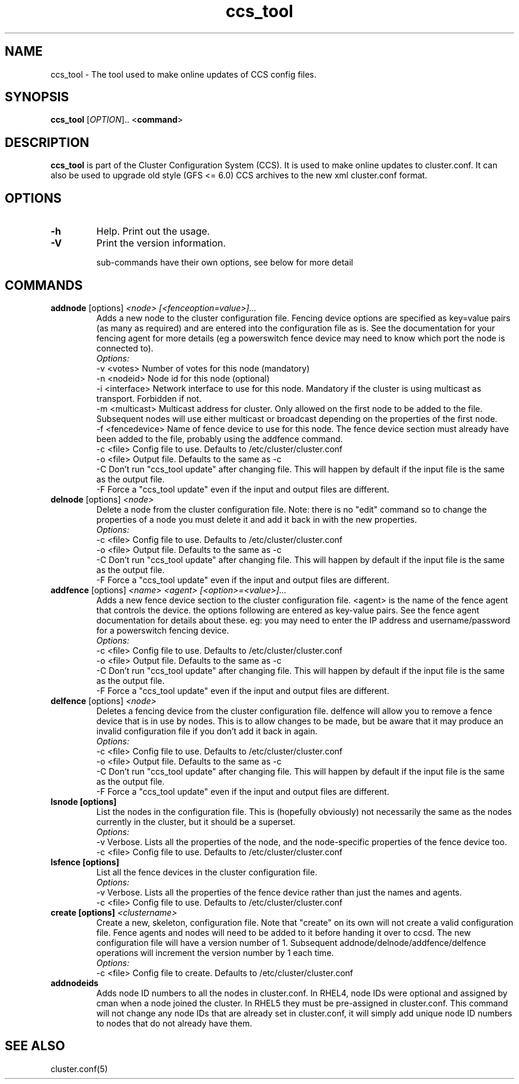 .TH "ccs_tool" "8" "" "" ""
.SH "NAME"
ccs_tool \- The tool used to make online updates of CCS config files.

.SH "SYNOPSIS"
.B ccs_tool
[\fIOPTION\fR].. <\fBcommand\fP>

.SH "DESCRIPTION"

\fBccs_tool\fP is part of the Cluster Configuration System (CCS).  It is
used to make online updates to cluster.conf.  It can also be used to
upgrade old style (GFS <= 6.0) CCS archives to the new xml cluster.conf
format.

.SH "OPTIONS"
.TP 
\fB\-h\fP
Help.  Print out the usage.
.TP 
\fB\-V\fP
Print the version information.

sub\-commands have their own options, see below for more detail
.SH "COMMANDS"

.TP 
\fBaddnode\fP [options] \fI<node> [<fenceoption=value>]...\fP
Adds a new node to the cluster configuration file. Fencing device options
are specified as key=value pairs (as many as required) and are entered into the
configuration file as is. See the documentation for your fencing agent for more
details (eg a powerswitch fence device may need to know which port the node is
connected to).
.br
\fIOptions:\fP
.br
\-v <votes>        Number of votes for this node (mandatory)
.br 
\-n <nodeid>       Node id for this node (optional)
.br
\-i <interface>    Network interface to use for this node. Mandatory if the cluster 
is using multicast as transport. Forbidden if not.
.br
\-m <multicast>    Multicast address for cluster. Only allowed on the first node to 
be added to the file. Subsequent nodes will use either multicast or broadcast 
depending on the properties of the first node.
.br
\-f <fencedevice>  Name of fence device to use for this node. The fence device 
section must already have been added to the file, probably using the addfence command.
.br
\-c <file>         Config file to use. Defaults to /etc/cluster/cluster.conf
.br
\-o <file>         Output file. Defaults to the same as -c
.br
\-C                Don't run "ccs_tool update" after changing file. This will
happen by default if the input file is the same as the output file.
.br
\-F                Force a "ccs_tool update" even if the input and output files
are different.



.TP 
\fBdelnode\fP [options] \fI<node>\fP
Delete a node from the cluster configuration file. Note: there is no 
"edit" command so to change the properties of a node you must delete it
and add it back in with the new properties.
.br
\fIOptions:\fP
.br
\-c <file>         Config file to use. Defaults to /etc/cluster/cluster.conf
.br
\-o <file>         Output file. Defaults to the same as -c
.br
\-C                Don't run "ccs_tool update" after changing file. This will
happen by default if the input file is the same as the output file.
.br
\-F                Force a "ccs_tool update" even if the input and output files
are different.



.TP 
\fBaddfence\fP [options] \fI<name> <agent> [<option>=<value>]...\fP
Adds a new fence device section to the cluster configuration file. <agent> is the
name of the fence agent that controls the device. the options following are entered
as key-value pairs. See the fence agent documentation for details about these. eg:
you may need to enter the IP address and username/password for a powerswitch fencing
device.
.br
\fIOptions:\fP
.br
\-c <file>         Config file to use. Defaults to /etc/cluster/cluster.conf
.br
\-o <file>         Output file. Defaults to the same as -c
.br
\-C                Don't run "ccs_tool update" after changing file. This will
happen by default if the input file is the same as the output file.
.br
\-F                Force a "ccs_tool update" even if the input and output files
are different.

.TP 
\fBdelfence\fP [options] \fI<node>\fP
Deletes a fencing device from the cluster configuration file.
delfence will allow you to remove a fence device that is in use by nodes.
This is to allow changes to be made, but be aware that it may produce an
invalid configuration file if you don't add it back in again.
.br
\fIOptions:\fP
.br
\-c <file>         Config file to use. Defaults to /etc/cluster/cluster.conf
.br
\-o <file>         Output file. Defaults to the same as -c
.br
\-C                Don't run "ccs_tool update" after changing file. This will
happen by default if the input file is the same as the output file.
.br
\-F                Force a "ccs_tool update" even if the input and output files
are different.


.TP 
\fBlsnode [options] \fP
List the nodes in the configuration file. This is (hopefully obviously) not
necessarily the same as the nodes currently in the cluster, but it should
be a superset.
.br
\fIOptions:\fP
.br
\-v                Verbose. Lists all the properties of the node, and the
node-specific properties of the fence device too.
.br
\-c <file>         Config file to use. Defaults to /etc/cluster/cluster.conf


.TP 
\fBlsfence [options] \fP
List all the fence devices in the cluster configuration file.
.br
\fIOptions:\fP
.br
\-v                Verbose. Lists all the properties of the fence device rather
than just the names and agents.
.br
\-c <file>         Config file to use. Defaults to /etc/cluster/cluster.conf


.TP 
\fBcreate [options] \fP \fI<clustername>\fP
Create a new, skeleton, configuration file. Note that "create" on its own will 
not create a valid configuration file. Fence agents and nodes will need to be 
added to it before handing it over to ccsd. The new configuration file will
have a version number of 1. Subsequent addnode/delnode/addfence/delfence operations
will increment the version number by 1 each time.
.br
\fIOptions:\fP
.br
.br
\-c <file>         Config file to create. Defaults to /etc/cluster/cluster.conf

.TP 
\fBaddnodeids\fP
Adds node ID numbers to all the nodes in cluster.conf. In RHEL4, node IDs were optional
and assigned by cman when a node joined the cluster. In RHEL5 they must be pre-assigned
in cluster.conf. This command will not change any node IDs that are already set in 
cluster.conf, it will simply add unique node ID numbers to nodes that do not already
have them.


.SH "SEE ALSO"
cluster.conf(5)
